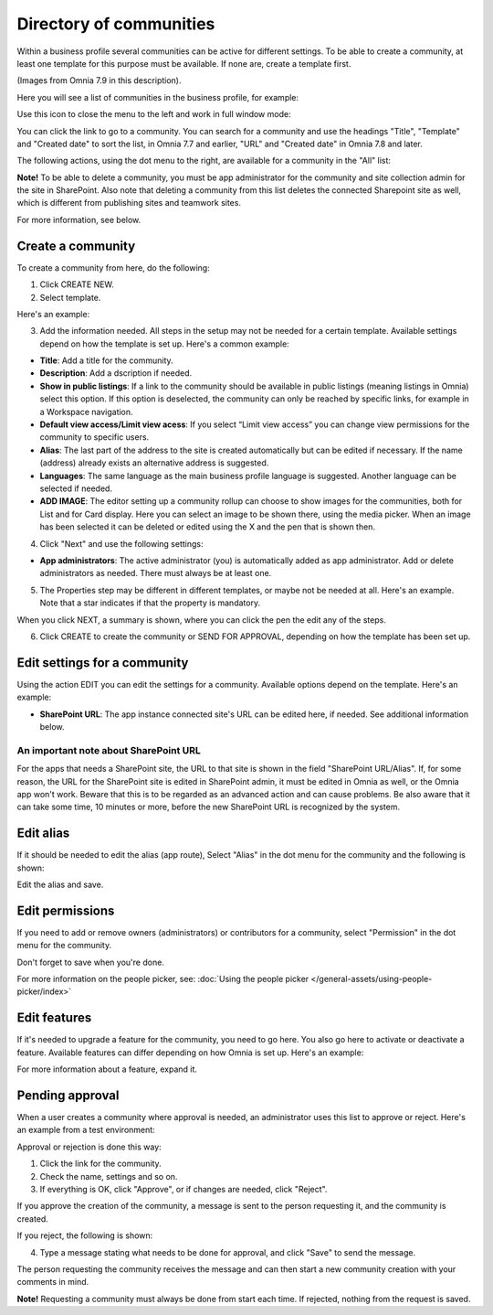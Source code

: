 Directory of communities
=====================================

Within a business profile several communities can be active for different settings. To be able to create a community, at least one template for this purpose must be available. If none are, create a template first.

(Images from Omnia 7.9 in this description).

Here you will see a list of communities in the business profile, for example:

.. image:: communities-apps-v79.png

Use this icon to close the menu to the left and work in full window mode:

.. image:: communities-icon-v79.png

You can click the link to go to a community. You can search for a community and use the headings "Title", "Template" and "Created date" to sort the list, in Omnia 7.7 and earlier, "URL" and "Created date" in Omnia 7.8 and later.

The following actions, using the dot menu to the right, are available for a community in the "All" list:

.. image:: community-actions-v79-frame.png

**Note!** To be able to delete a community, you must be app administrator for the community and site collection admin for the site in SharePoint. Also note that deleting a community from this list deletes 
the connected Sharepoint site as well, which is different from publishing sites and teamwork sites.

For more information, see below.

Create a community
***********************
To create a community from here, do the following:

1. Click CREATE NEW.
2. Select template. 

Here's an example:

.. image:: community-template-v7.png

3. Add the information needed. All steps in the setup may not be needed for a certain template. Available settings depend on how the template is set up. Here's a common example:

.. image:: community-settings-v7.png

+ **Title**: Add a title for the community.
+ **Description**: Add a dscription if needed.
+ **Show in public listings**: If a link to the community should be available in public listings (meaning listings in Omnia) select this option. If this option is deselected, the community can only be reached by specific links, for example in a Workspace navigation.
+ **Default view access/Limit view acess**: If you select “Limit view access” you can change view permissions for the community to specific users.
+ **Alias**: The last part of the address to the site is created automatically but can be edited if necessary. If the name (address) already exists an alternative address is suggested.
+ **Languages**: The same language as the main business profile language is suggested. Another language can be selected if needed.  
+ **ADD IMAGE**: The editor setting up a community rollup can choose to show images for the communities, both for List and for Card display. Here you can select an image to be shown there, using the media picker. When an image has been selected it can be deleted or edited using the X and the pen that is shown then.

4. Click "Next" and use the following settings:

.. image:: community-settings2-v7.png

+ **App administrators**: The active administrator (you) is automatically added as app administrator. Add or delete administrators as needed. There must always be at least one.

5. The Properties step may be different in different templates, or maybe not be needed at all. Here's an example. Note that a star indicates if that the property is mandatory.

.. image:: community-settings-property-v7.png

When you click NEXT, a summary is shown, where you can click the pen the edit any of the steps.

6. Click CREATE to create the community or SEND FOR APPROVAL, depending on how the template has been set up.

.. image:: community-create-v7.png

Edit settings for a community
**********************************
Using the action EDIT you can edit the settings for a community. Available options depend on the template. Here's an example:

.. image:: edit-community-79.png

+ **SharePoint URL**: The app instance connected site's URL can be edited here, if needed. See additional information below.

An important note about SharePoint URL
-----------------------------------------
For the apps that needs a SharePoint site, the URL to that site is shown in the field "SharePoint URL/Alias". If, for some reason, the URL for the SharePoint site is edited in SharePoint admin, it must be edited in Omnia as well, or the Omnia app won't work. Beware that this is to be regarded as an advanced action and can cause problems. Be also aware that it can take some time, 10 minutes or more, before the new SharePoint URL is recognized by the system.

Edit alias
****************
If it should be needed to edit the alias (app route), Select "Alias" in the dot menu for the community and the following is shown:

.. image:: app-route-community-v79.png

Edit the alias and save.

Edit permissions
******************
If you need to add or remove owners (administrators) or contributors for a community, select "Permission" in the dot menu for the community.

.. image:: community-premissions-v79.png

Don't forget to save when you're done.

For more information on the people picker, see: :doc:`Using the people picker </general-assets/using-people-picker/index>`

Edit features
***************
If it's needed to upgrade a feature for the community, you need to go here. You also go here to activate or deactivate a feature. Available features can differ depending on how Omnia is set up. Here's an example:

.. image:: community-features-v79.png

For more information about a feature, expand it.

Pending approval
*****************
When a user creates a community where approval is needed, an administrator uses this list to approve or reject. Here's an example from a test environment:

.. image:: community-pending-approval-v79.png

Approval or rejection is done this way:

1. Click the link for the community.
2. Check the name, settings and so on.
3. If everything is OK, click "Approve", or if changes are needed, click "Reject".

.. image:: community-pending-approval-approve-v79.png

If you approve the creation of the community, a message is sent to the person requesting it, and the community is created.

If you reject, the following is shown:
 
.. image:: community-pending-approval-reject-v79.png

4. Type a message stating what needs to be done for approval, and click "Save" to send the message.

The person requesting the community receives the message and can then start a new community creation with your comments in mind. 

**Note!** Requesting a community must always be done from start each time. If rejected, nothing from the request is saved.


